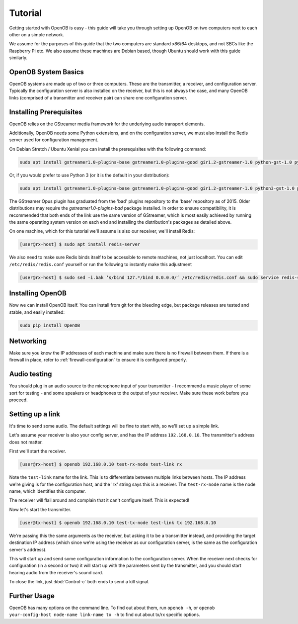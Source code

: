Tutorial
========

Getting started with OpenOB is easy - this guide will take you through setting up OpenOB on two computers next to each other on a simple network.

We assume for the purposes of this guide that the two computers are standard x86/64 desktops, and not SBCs like the Raspberry Pi etc. We also assume these machines are Debian based, though Ubuntu should work with this guide similarly.

OpenOB System Basics
--------------------

OpenOB systems are made up of two or three computers. These are the transmitter, a receiver, and configuration server. Typically the configuration server is also installed on the receiver, but this is not always the case, and many OpenOB links (comprised of a transmitter and receiver pair) can share one configuration server.

Installing Prerequisites
------------------------

OpenOB relies on the GStreamer media framework for the underlying audio transport elements. 

Additionally, OpenOB needs some Python extensions, and on the configuration server, we must also install the Redis server used for configuration management.

On Debian Stretch / Ubuntu Xenial you can install the prerequisites with the following command:

.. code-block:: bash

  sudo apt install gstreamer1.0-plugins-base gstreamer1.0-plugins-good gir1.2-gstreamer-1.0 python-gst-1.0 python-redis python-gi python-setuptools

Or, if you would prefer to use Python 3 (or it is the default in your distribution):

.. code-block:: bash

  sudo apt install gstreamer1.0-plugins-base gstreamer1.0-plugins-good gir1.2-gstreamer-1.0 python3-gst-1.0 python3-redis python3-gi python3-setuptools

The GStreamer Opus plugin has graduated from the 'bad' plugins repository to the 'base' repository as of 2015.  Older distributions may require the `gstreamer1.0-plugins-bad` package installed.
In order to ensure compatibility, it is recommended that both ends of the link use the same version of GStreamer, which is most easily achieved by running the same operating system version on each end and installing the distribution's packages as detailed above.

On one machine, which for this tutorial we'll assume is also our receiver, we'll install Redis:

.. code-block:: bash

  [user@rx-host] $ sudo apt install redis-server

We also need to make sure Redis binds itself to be accessible to remote machines, not just localhost. You can edit ``/etc/redis/redis.conf`` yourself or run the following to instantly make this adjustment

.. code-block:: bash

  [user@rx-host] $ sudo sed -i.bak ‘s/bind 127.*/bind 0.0.0.0/’ /etc/redis/redis.conf && sudo service redis-server restart

Installing OpenOB
-----------------

Now we can install OpenOB itself. You can install from git for the bleeding edge, but package releases are tested and stable, and easily installed:

.. code-block:: bash

  sudo pip install OpenOB

Networking
----------

Make sure you know the IP addresses of each machine and make sure there is no firewall between them. If there is a firewall in place, refer to :ref:`firewall-configuration` to ensure it is configured properly.

Audio testing
-------------

You should plug in an audio source to the microphone input of your transmitter - I recommend a music player of some sort for testing - and some speakers or headphones to the output of your receiver. Make sure these work before you proceed.

Setting up a link
-----------------

It's time to send some audio. The default settings will be fine to start with, so we'll set up a simple link.

Let's assume your receiver is also your config server, and has the IP address ``192.168.0.10``. The transmitter's address does not matter.

First we'll start the receiver.

.. code-block:: bash

  [user@rx-host] $ openob 192.168.0.10 test-rx-node test-link rx

Note the ``test-link`` name for the link. This is to differentiate between multiple links between hosts. The IP address we're giving is for the configuration host, and the 'rx' string says this is a receiver. The ``test-rx-node`` name is the node name, which identifies this computer.

The receiver will flail around and complain that it can't configure itself. This is expected!

Now let's start the transmitter.

.. code-block:: bash

  [user@tx-host] $ openob 192.168.0.10 test-tx-node test-link tx 192.168.0.10

We're passing this the same arguments as the receiver, but asking it to be a transmitter instead, and providing the target destination IP address (which since we're using the receiver as our configuration server, is the same as the configuration server's address).

This will start up and send some configuration information to the configuration server. When the receiver next checks for configuration (in a second or two) it will start up with the parameters sent by the transmitter, and you should start hearing audio from the receiver's sound card.

To close the link, just :kbd:`Control-c` both ends to send a kill signal.

Further Usage
-------------

OpenOB has many options on the command line. To find out about them, run ``openob -h``, or ``openob your-config-host node-name link-name tx -h`` to find out about tx/rx specific options.
